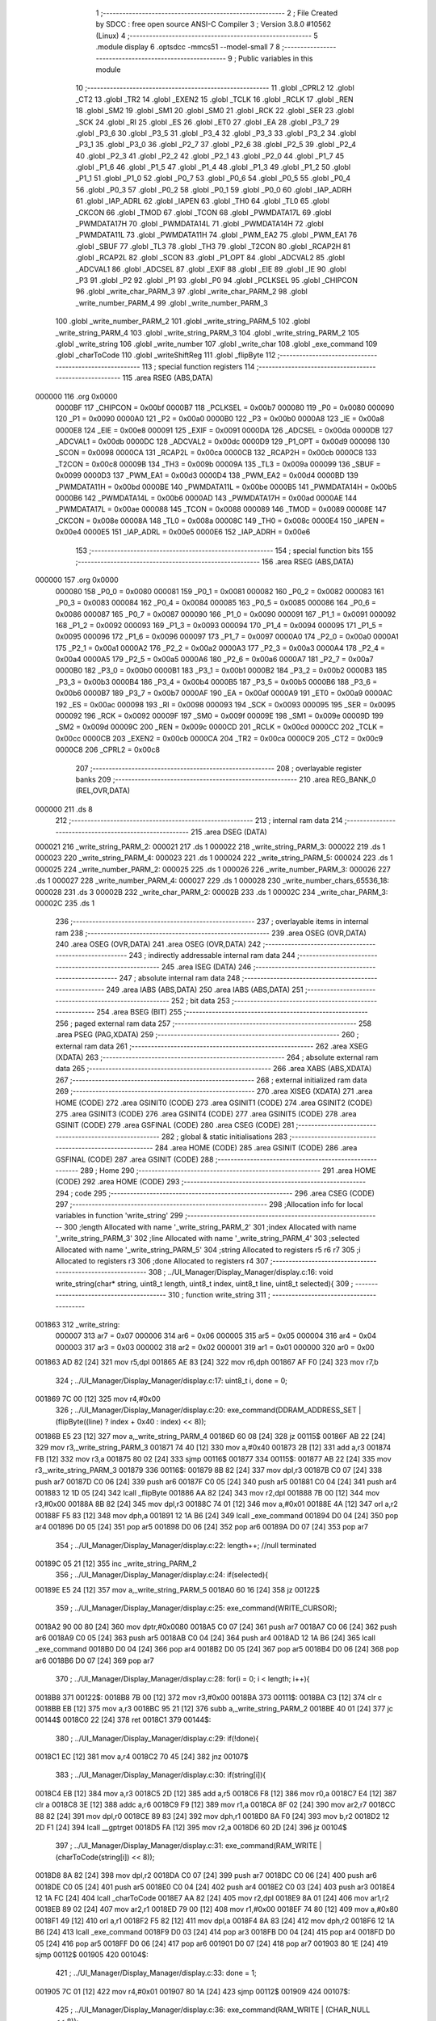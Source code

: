                                       1 ;--------------------------------------------------------
                                      2 ; File Created by SDCC : free open source ANSI-C Compiler
                                      3 ; Version 3.8.0 #10562 (Linux)
                                      4 ;--------------------------------------------------------
                                      5 	.module display
                                      6 	.optsdcc -mmcs51 --model-small
                                      7 	
                                      8 ;--------------------------------------------------------
                                      9 ; Public variables in this module
                                     10 ;--------------------------------------------------------
                                     11 	.globl _CPRL2
                                     12 	.globl _CT2
                                     13 	.globl _TR2
                                     14 	.globl _EXEN2
                                     15 	.globl _TCLK
                                     16 	.globl _RCLK
                                     17 	.globl _REN
                                     18 	.globl _SM2
                                     19 	.globl _SM1
                                     20 	.globl _SM0
                                     21 	.globl _RCK
                                     22 	.globl _SER
                                     23 	.globl _SCK
                                     24 	.globl _RI
                                     25 	.globl _ES
                                     26 	.globl _ET0
                                     27 	.globl _EA
                                     28 	.globl _P3_7
                                     29 	.globl _P3_6
                                     30 	.globl _P3_5
                                     31 	.globl _P3_4
                                     32 	.globl _P3_3
                                     33 	.globl _P3_2
                                     34 	.globl _P3_1
                                     35 	.globl _P3_0
                                     36 	.globl _P2_7
                                     37 	.globl _P2_6
                                     38 	.globl _P2_5
                                     39 	.globl _P2_4
                                     40 	.globl _P2_3
                                     41 	.globl _P2_2
                                     42 	.globl _P2_1
                                     43 	.globl _P2_0
                                     44 	.globl _P1_7
                                     45 	.globl _P1_6
                                     46 	.globl _P1_5
                                     47 	.globl _P1_4
                                     48 	.globl _P1_3
                                     49 	.globl _P1_2
                                     50 	.globl _P1_1
                                     51 	.globl _P1_0
                                     52 	.globl _P0_7
                                     53 	.globl _P0_6
                                     54 	.globl _P0_5
                                     55 	.globl _P0_4
                                     56 	.globl _P0_3
                                     57 	.globl _P0_2
                                     58 	.globl _P0_1
                                     59 	.globl _P0_0
                                     60 	.globl _IAP_ADRH
                                     61 	.globl _IAP_ADRL
                                     62 	.globl _IAPEN
                                     63 	.globl _TH0
                                     64 	.globl _TL0
                                     65 	.globl _CKCON
                                     66 	.globl _TMOD
                                     67 	.globl _TCON
                                     68 	.globl _PWMDATA17L
                                     69 	.globl _PWMDATA17H
                                     70 	.globl _PWMDATA14L
                                     71 	.globl _PWMDATA14H
                                     72 	.globl _PWMDATA11L
                                     73 	.globl _PWMDATA11H
                                     74 	.globl _PWM_EA2
                                     75 	.globl _PWM_EA1
                                     76 	.globl _SBUF
                                     77 	.globl _TL3
                                     78 	.globl _TH3
                                     79 	.globl _T2CON
                                     80 	.globl _RCAP2H
                                     81 	.globl _RCAP2L
                                     82 	.globl _SCON
                                     83 	.globl _P1_OPT
                                     84 	.globl _ADCVAL2
                                     85 	.globl _ADCVAL1
                                     86 	.globl _ADCSEL
                                     87 	.globl _EXIF
                                     88 	.globl _EIE
                                     89 	.globl _IE
                                     90 	.globl _P3
                                     91 	.globl _P2
                                     92 	.globl _P1
                                     93 	.globl _P0
                                     94 	.globl _PCLKSEL
                                     95 	.globl _CHIPCON
                                     96 	.globl _write_char_PARM_3
                                     97 	.globl _write_char_PARM_2
                                     98 	.globl _write_number_PARM_4
                                     99 	.globl _write_number_PARM_3
                                    100 	.globl _write_number_PARM_2
                                    101 	.globl _write_string_PARM_5
                                    102 	.globl _write_string_PARM_4
                                    103 	.globl _write_string_PARM_3
                                    104 	.globl _write_string_PARM_2
                                    105 	.globl _write_string
                                    106 	.globl _write_number
                                    107 	.globl _write_char
                                    108 	.globl _exe_command
                                    109 	.globl _charToCode
                                    110 	.globl _writeShiftReg
                                    111 	.globl _flipByte
                                    112 ;--------------------------------------------------------
                                    113 ; special function registers
                                    114 ;--------------------------------------------------------
                                    115 	.area RSEG    (ABS,DATA)
      000000                        116 	.org 0x0000
                           0000BF   117 _CHIPCON	=	0x00bf
                           0000B7   118 _PCLKSEL	=	0x00b7
                           000080   119 _P0	=	0x0080
                           000090   120 _P1	=	0x0090
                           0000A0   121 _P2	=	0x00a0
                           0000B0   122 _P3	=	0x00b0
                           0000A8   123 _IE	=	0x00a8
                           0000E8   124 _EIE	=	0x00e8
                           000091   125 _EXIF	=	0x0091
                           0000DA   126 _ADCSEL	=	0x00da
                           0000DB   127 _ADCVAL1	=	0x00db
                           0000DC   128 _ADCVAL2	=	0x00dc
                           0000D9   129 _P1_OPT	=	0x00d9
                           000098   130 _SCON	=	0x0098
                           0000CA   131 _RCAP2L	=	0x00ca
                           0000CB   132 _RCAP2H	=	0x00cb
                           0000C8   133 _T2CON	=	0x00c8
                           00009B   134 _TH3	=	0x009b
                           00009A   135 _TL3	=	0x009a
                           000099   136 _SBUF	=	0x0099
                           0000D3   137 _PWM_EA1	=	0x00d3
                           0000D4   138 _PWM_EA2	=	0x00d4
                           0000BD   139 _PWMDATA11H	=	0x00bd
                           0000BE   140 _PWMDATA11L	=	0x00be
                           0000B5   141 _PWMDATA14H	=	0x00b5
                           0000B6   142 _PWMDATA14L	=	0x00b6
                           0000AD   143 _PWMDATA17H	=	0x00ad
                           0000AE   144 _PWMDATA17L	=	0x00ae
                           000088   145 _TCON	=	0x0088
                           000089   146 _TMOD	=	0x0089
                           00008E   147 _CKCON	=	0x008e
                           00008A   148 _TL0	=	0x008a
                           00008C   149 _TH0	=	0x008c
                           0000E4   150 _IAPEN	=	0x00e4
                           0000E5   151 _IAP_ADRL	=	0x00e5
                           0000E6   152 _IAP_ADRH	=	0x00e6
                                    153 ;--------------------------------------------------------
                                    154 ; special function bits
                                    155 ;--------------------------------------------------------
                                    156 	.area RSEG    (ABS,DATA)
      000000                        157 	.org 0x0000
                           000080   158 _P0_0	=	0x0080
                           000081   159 _P0_1	=	0x0081
                           000082   160 _P0_2	=	0x0082
                           000083   161 _P0_3	=	0x0083
                           000084   162 _P0_4	=	0x0084
                           000085   163 _P0_5	=	0x0085
                           000086   164 _P0_6	=	0x0086
                           000087   165 _P0_7	=	0x0087
                           000090   166 _P1_0	=	0x0090
                           000091   167 _P1_1	=	0x0091
                           000092   168 _P1_2	=	0x0092
                           000093   169 _P1_3	=	0x0093
                           000094   170 _P1_4	=	0x0094
                           000095   171 _P1_5	=	0x0095
                           000096   172 _P1_6	=	0x0096
                           000097   173 _P1_7	=	0x0097
                           0000A0   174 _P2_0	=	0x00a0
                           0000A1   175 _P2_1	=	0x00a1
                           0000A2   176 _P2_2	=	0x00a2
                           0000A3   177 _P2_3	=	0x00a3
                           0000A4   178 _P2_4	=	0x00a4
                           0000A5   179 _P2_5	=	0x00a5
                           0000A6   180 _P2_6	=	0x00a6
                           0000A7   181 _P2_7	=	0x00a7
                           0000B0   182 _P3_0	=	0x00b0
                           0000B1   183 _P3_1	=	0x00b1
                           0000B2   184 _P3_2	=	0x00b2
                           0000B3   185 _P3_3	=	0x00b3
                           0000B4   186 _P3_4	=	0x00b4
                           0000B5   187 _P3_5	=	0x00b5
                           0000B6   188 _P3_6	=	0x00b6
                           0000B7   189 _P3_7	=	0x00b7
                           0000AF   190 _EA	=	0x00af
                           0000A9   191 _ET0	=	0x00a9
                           0000AC   192 _ES	=	0x00ac
                           000098   193 _RI	=	0x0098
                           000093   194 _SCK	=	0x0093
                           000095   195 _SER	=	0x0095
                           000092   196 _RCK	=	0x0092
                           00009F   197 _SM0	=	0x009f
                           00009E   198 _SM1	=	0x009e
                           00009D   199 _SM2	=	0x009d
                           00009C   200 _REN	=	0x009c
                           0000CD   201 _RCLK	=	0x00cd
                           0000CC   202 _TCLK	=	0x00cc
                           0000CB   203 _EXEN2	=	0x00cb
                           0000CA   204 _TR2	=	0x00ca
                           0000C9   205 _CT2	=	0x00c9
                           0000C8   206 _CPRL2	=	0x00c8
                                    207 ;--------------------------------------------------------
                                    208 ; overlayable register banks
                                    209 ;--------------------------------------------------------
                                    210 	.area REG_BANK_0	(REL,OVR,DATA)
      000000                        211 	.ds 8
                                    212 ;--------------------------------------------------------
                                    213 ; internal ram data
                                    214 ;--------------------------------------------------------
                                    215 	.area DSEG    (DATA)
      000021                        216 _write_string_PARM_2:
      000021                        217 	.ds 1
      000022                        218 _write_string_PARM_3:
      000022                        219 	.ds 1
      000023                        220 _write_string_PARM_4:
      000023                        221 	.ds 1
      000024                        222 _write_string_PARM_5:
      000024                        223 	.ds 1
      000025                        224 _write_number_PARM_2:
      000025                        225 	.ds 1
      000026                        226 _write_number_PARM_3:
      000026                        227 	.ds 1
      000027                        228 _write_number_PARM_4:
      000027                        229 	.ds 1
      000028                        230 _write_number_chars_65536_18:
      000028                        231 	.ds 3
      00002B                        232 _write_char_PARM_2:
      00002B                        233 	.ds 1
      00002C                        234 _write_char_PARM_3:
      00002C                        235 	.ds 1
                                    236 ;--------------------------------------------------------
                                    237 ; overlayable items in internal ram 
                                    238 ;--------------------------------------------------------
                                    239 	.area	OSEG    (OVR,DATA)
                                    240 	.area	OSEG    (OVR,DATA)
                                    241 	.area	OSEG    (OVR,DATA)
                                    242 ;--------------------------------------------------------
                                    243 ; indirectly addressable internal ram data
                                    244 ;--------------------------------------------------------
                                    245 	.area ISEG    (DATA)
                                    246 ;--------------------------------------------------------
                                    247 ; absolute internal ram data
                                    248 ;--------------------------------------------------------
                                    249 	.area IABS    (ABS,DATA)
                                    250 	.area IABS    (ABS,DATA)
                                    251 ;--------------------------------------------------------
                                    252 ; bit data
                                    253 ;--------------------------------------------------------
                                    254 	.area BSEG    (BIT)
                                    255 ;--------------------------------------------------------
                                    256 ; paged external ram data
                                    257 ;--------------------------------------------------------
                                    258 	.area PSEG    (PAG,XDATA)
                                    259 ;--------------------------------------------------------
                                    260 ; external ram data
                                    261 ;--------------------------------------------------------
                                    262 	.area XSEG    (XDATA)
                                    263 ;--------------------------------------------------------
                                    264 ; absolute external ram data
                                    265 ;--------------------------------------------------------
                                    266 	.area XABS    (ABS,XDATA)
                                    267 ;--------------------------------------------------------
                                    268 ; external initialized ram data
                                    269 ;--------------------------------------------------------
                                    270 	.area XISEG   (XDATA)
                                    271 	.area HOME    (CODE)
                                    272 	.area GSINIT0 (CODE)
                                    273 	.area GSINIT1 (CODE)
                                    274 	.area GSINIT2 (CODE)
                                    275 	.area GSINIT3 (CODE)
                                    276 	.area GSINIT4 (CODE)
                                    277 	.area GSINIT5 (CODE)
                                    278 	.area GSINIT  (CODE)
                                    279 	.area GSFINAL (CODE)
                                    280 	.area CSEG    (CODE)
                                    281 ;--------------------------------------------------------
                                    282 ; global & static initialisations
                                    283 ;--------------------------------------------------------
                                    284 	.area HOME    (CODE)
                                    285 	.area GSINIT  (CODE)
                                    286 	.area GSFINAL (CODE)
                                    287 	.area GSINIT  (CODE)
                                    288 ;--------------------------------------------------------
                                    289 ; Home
                                    290 ;--------------------------------------------------------
                                    291 	.area HOME    (CODE)
                                    292 	.area HOME    (CODE)
                                    293 ;--------------------------------------------------------
                                    294 ; code
                                    295 ;--------------------------------------------------------
                                    296 	.area CSEG    (CODE)
                                    297 ;------------------------------------------------------------
                                    298 ;Allocation info for local variables in function 'write_string'
                                    299 ;------------------------------------------------------------
                                    300 ;length                    Allocated with name '_write_string_PARM_2'
                                    301 ;index                     Allocated with name '_write_string_PARM_3'
                                    302 ;line                      Allocated with name '_write_string_PARM_4'
                                    303 ;selected                  Allocated with name '_write_string_PARM_5'
                                    304 ;string                    Allocated to registers r5 r6 r7 
                                    305 ;i                         Allocated to registers r3 
                                    306 ;done                      Allocated to registers r4 
                                    307 ;------------------------------------------------------------
                                    308 ;	../UI_Manager/Display_Manager/display.c:16: void write_string(char* string, uint8_t length, uint8_t index, uint8_t line, uint8_t selected){
                                    309 ;	-----------------------------------------
                                    310 ;	 function write_string
                                    311 ;	-----------------------------------------
      001863                        312 _write_string:
                           000007   313 	ar7 = 0x07
                           000006   314 	ar6 = 0x06
                           000005   315 	ar5 = 0x05
                           000004   316 	ar4 = 0x04
                           000003   317 	ar3 = 0x03
                           000002   318 	ar2 = 0x02
                           000001   319 	ar1 = 0x01
                           000000   320 	ar0 = 0x00
      001863 AD 82            [24]  321 	mov	r5,dpl
      001865 AE 83            [24]  322 	mov	r6,dph
      001867 AF F0            [24]  323 	mov	r7,b
                                    324 ;	../UI_Manager/Display_Manager/display.c:17: uint8_t i, done = 0;
      001869 7C 00            [12]  325 	mov	r4,#0x00
                                    326 ;	../UI_Manager/Display_Manager/display.c:20: exe_command(DDRAM_ADDRESS_SET | (flipByte((line) ? index + 0x40 : index) << 8));
      00186B E5 23            [12]  327 	mov	a,_write_string_PARM_4
      00186D 60 08            [24]  328 	jz	00115$
      00186F AB 22            [24]  329 	mov	r3,_write_string_PARM_3
      001871 74 40            [12]  330 	mov	a,#0x40
      001873 2B               [12]  331 	add	a,r3
      001874 FB               [12]  332 	mov	r3,a
      001875 80 02            [24]  333 	sjmp	00116$
      001877                        334 00115$:
      001877 AB 22            [24]  335 	mov	r3,_write_string_PARM_3
      001879                        336 00116$:
      001879 8B 82            [24]  337 	mov	dpl,r3
      00187B C0 07            [24]  338 	push	ar7
      00187D C0 06            [24]  339 	push	ar6
      00187F C0 05            [24]  340 	push	ar5
      001881 C0 04            [24]  341 	push	ar4
      001883 12 1D 05         [24]  342 	lcall	_flipByte
      001886 AA 82            [24]  343 	mov	r2,dpl
      001888 7B 00            [12]  344 	mov	r3,#0x00
      00188A 8B 82            [24]  345 	mov	dpl,r3
      00188C 74 01            [12]  346 	mov	a,#0x01
      00188E 4A               [12]  347 	orl	a,r2
      00188F F5 83            [12]  348 	mov	dph,a
      001891 12 1A B6         [24]  349 	lcall	_exe_command
      001894 D0 04            [24]  350 	pop	ar4
      001896 D0 05            [24]  351 	pop	ar5
      001898 D0 06            [24]  352 	pop	ar6
      00189A D0 07            [24]  353 	pop	ar7
                                    354 ;	../UI_Manager/Display_Manager/display.c:22: length++; //null terminated
      00189C 05 21            [12]  355 	inc	_write_string_PARM_2
                                    356 ;	../UI_Manager/Display_Manager/display.c:24: if(selected){
      00189E E5 24            [12]  357 	mov	a,_write_string_PARM_5
      0018A0 60 16            [24]  358 	jz	00122$
                                    359 ;	../UI_Manager/Display_Manager/display.c:25: exe_command(WRITE_CURSOR);
      0018A2 90 00 80         [24]  360 	mov	dptr,#0x0080
      0018A5 C0 07            [24]  361 	push	ar7
      0018A7 C0 06            [24]  362 	push	ar6
      0018A9 C0 05            [24]  363 	push	ar5
      0018AB C0 04            [24]  364 	push	ar4
      0018AD 12 1A B6         [24]  365 	lcall	_exe_command
      0018B0 D0 04            [24]  366 	pop	ar4
      0018B2 D0 05            [24]  367 	pop	ar5
      0018B4 D0 06            [24]  368 	pop	ar6
      0018B6 D0 07            [24]  369 	pop	ar7
                                    370 ;	../UI_Manager/Display_Manager/display.c:28: for(i = 0; i < length; i++){
      0018B8                        371 00122$:
      0018B8 7B 00            [12]  372 	mov	r3,#0x00
      0018BA                        373 00111$:
      0018BA C3               [12]  374 	clr	c
      0018BB EB               [12]  375 	mov	a,r3
      0018BC 95 21            [12]  376 	subb	a,_write_string_PARM_2
      0018BE 40 01            [24]  377 	jc	00144$
      0018C0 22               [24]  378 	ret
      0018C1                        379 00144$:
                                    380 ;	../UI_Manager/Display_Manager/display.c:29: if(!done){
      0018C1 EC               [12]  381 	mov	a,r4
      0018C2 70 45            [24]  382 	jnz	00107$
                                    383 ;	../UI_Manager/Display_Manager/display.c:30: if(string[i]){
      0018C4 EB               [12]  384 	mov	a,r3
      0018C5 2D               [12]  385 	add	a,r5
      0018C6 F8               [12]  386 	mov	r0,a
      0018C7 E4               [12]  387 	clr	a
      0018C8 3E               [12]  388 	addc	a,r6
      0018C9 F9               [12]  389 	mov	r1,a
      0018CA 8F 02            [24]  390 	mov	ar2,r7
      0018CC 88 82            [24]  391 	mov	dpl,r0
      0018CE 89 83            [24]  392 	mov	dph,r1
      0018D0 8A F0            [24]  393 	mov	b,r2
      0018D2 12 2D F1         [24]  394 	lcall	__gptrget
      0018D5 FA               [12]  395 	mov	r2,a
      0018D6 60 2D            [24]  396 	jz	00104$
                                    397 ;	../UI_Manager/Display_Manager/display.c:31: exe_command(RAM_WRITE | (charToCode(string[i]) << 8));
      0018D8 8A 82            [24]  398 	mov	dpl,r2
      0018DA C0 07            [24]  399 	push	ar7
      0018DC C0 06            [24]  400 	push	ar6
      0018DE C0 05            [24]  401 	push	ar5
      0018E0 C0 04            [24]  402 	push	ar4
      0018E2 C0 03            [24]  403 	push	ar3
      0018E4 12 1A FC         [24]  404 	lcall	_charToCode
      0018E7 AA 82            [24]  405 	mov	r2,dpl
      0018E9 8A 01            [24]  406 	mov	ar1,r2
      0018EB 89 02            [24]  407 	mov	ar2,r1
      0018ED 79 00            [12]  408 	mov	r1,#0x00
      0018EF 74 80            [12]  409 	mov	a,#0x80
      0018F1 49               [12]  410 	orl	a,r1
      0018F2 F5 82            [12]  411 	mov	dpl,a
      0018F4 8A 83            [24]  412 	mov	dph,r2
      0018F6 12 1A B6         [24]  413 	lcall	_exe_command
      0018F9 D0 03            [24]  414 	pop	ar3
      0018FB D0 04            [24]  415 	pop	ar4
      0018FD D0 05            [24]  416 	pop	ar5
      0018FF D0 06            [24]  417 	pop	ar6
      001901 D0 07            [24]  418 	pop	ar7
      001903 80 1E            [24]  419 	sjmp	00112$
      001905                        420 00104$:
                                    421 ;	../UI_Manager/Display_Manager/display.c:33: done = 1;
      001905 7C 01            [12]  422 	mov	r4,#0x01
      001907 80 1A            [24]  423 	sjmp	00112$
      001909                        424 00107$:
                                    425 ;	../UI_Manager/Display_Manager/display.c:36: exe_command(RAM_WRITE | (CHAR_NULL << 8));
      001909 90 04 80         [24]  426 	mov	dptr,#0x0480
      00190C C0 07            [24]  427 	push	ar7
      00190E C0 06            [24]  428 	push	ar6
      001910 C0 05            [24]  429 	push	ar5
      001912 C0 04            [24]  430 	push	ar4
      001914 C0 03            [24]  431 	push	ar3
      001916 12 1A B6         [24]  432 	lcall	_exe_command
      001919 D0 03            [24]  433 	pop	ar3
      00191B D0 04            [24]  434 	pop	ar4
      00191D D0 05            [24]  435 	pop	ar5
      00191F D0 06            [24]  436 	pop	ar6
      001921 D0 07            [24]  437 	pop	ar7
      001923                        438 00112$:
                                    439 ;	../UI_Manager/Display_Manager/display.c:28: for(i = 0; i < length; i++){
      001923 0B               [12]  440 	inc	r3
                                    441 ;	../UI_Manager/Display_Manager/display.c:39: }
      001924 02 18 BA         [24]  442 	ljmp	00111$
                                    443 ;------------------------------------------------------------
                                    444 ;Allocation info for local variables in function 'write_number'
                                    445 ;------------------------------------------------------------
                                    446 ;index                     Allocated with name '_write_number_PARM_2'
                                    447 ;line                      Allocated with name '_write_number_PARM_3'
                                    448 ;selected                  Allocated with name '_write_number_PARM_4'
                                    449 ;number                    Allocated to registers r6 r7 
                                    450 ;higherNumberPresent       Allocated to registers r5 
                                    451 ;value                     Allocated to registers r3 r4 
                                    452 ;chars                     Allocated with name '_write_number_chars_65536_18'
                                    453 ;------------------------------------------------------------
                                    454 ;	../UI_Manager/Display_Manager/display.c:41: void write_number(uint16_t number, uint8_t index, uint8_t line, uint8_t selected){
                                    455 ;	-----------------------------------------
                                    456 ;	 function write_number
                                    457 ;	-----------------------------------------
      001927                        458 _write_number:
      001927 AE 82            [24]  459 	mov	r6,dpl
      001929 AF 83            [24]  460 	mov	r7,dph
                                    461 ;	../UI_Manager/Display_Manager/display.c:42: uint8_t higherNumberPresent = 0;
      00192B 7D 00            [12]  462 	mov	r5,#0x00
                                    463 ;	../UI_Manager/Display_Manager/display.c:44: uint8_t chars[3] = {CHAR_NULL, CHAR_NULL, CHAR_0};
      00192D 75 28 04         [24]  464 	mov	_write_number_chars_65536_18,#0x04
      001930 75 29 04         [24]  465 	mov	(_write_number_chars_65536_18 + 0x0001),#0x04
      001933 75 2A 0C         [24]  466 	mov	(_write_number_chars_65536_18 + 0x0002),#0x0c
                                    467 ;	../UI_Manager/Display_Manager/display.c:46: if(number >= 1000) {number = 999;}
      001936 C3               [12]  468 	clr	c
      001937 EE               [12]  469 	mov	a,r6
      001938 94 E8            [12]  470 	subb	a,#0xe8
      00193A EF               [12]  471 	mov	a,r7
      00193B 94 03            [12]  472 	subb	a,#0x03
      00193D 40 04            [24]  473 	jc	00102$
      00193F 7E E7            [12]  474 	mov	r6,#0xe7
      001941 7F 03            [12]  475 	mov	r7,#0x03
      001943                        476 00102$:
                                    477 ;	../UI_Manager/Display_Manager/display.c:48: exe_command(DDRAM_ADDRESS_SET | (flipByte((line) ? index + 0x40 : index) << 8));
      001943 E5 26            [12]  478 	mov	a,_write_number_PARM_3
      001945 60 08            [24]  479 	jz	00113$
      001947 AC 25            [24]  480 	mov	r4,_write_number_PARM_2
      001949 74 40            [12]  481 	mov	a,#0x40
      00194B 2C               [12]  482 	add	a,r4
      00194C FC               [12]  483 	mov	r4,a
      00194D 80 02            [24]  484 	sjmp	00114$
      00194F                        485 00113$:
      00194F AC 25            [24]  486 	mov	r4,_write_number_PARM_2
      001951                        487 00114$:
      001951 8C 82            [24]  488 	mov	dpl,r4
      001953 C0 07            [24]  489 	push	ar7
      001955 C0 06            [24]  490 	push	ar6
      001957 C0 05            [24]  491 	push	ar5
      001959 12 1D 05         [24]  492 	lcall	_flipByte
      00195C AB 82            [24]  493 	mov	r3,dpl
      00195E 7C 00            [12]  494 	mov	r4,#0x00
      001960 8C 82            [24]  495 	mov	dpl,r4
      001962 74 01            [12]  496 	mov	a,#0x01
      001964 4B               [12]  497 	orl	a,r3
      001965 F5 83            [12]  498 	mov	dph,a
      001967 12 1A B6         [24]  499 	lcall	_exe_command
      00196A D0 05            [24]  500 	pop	ar5
      00196C D0 06            [24]  501 	pop	ar6
      00196E D0 07            [24]  502 	pop	ar7
                                    503 ;	../UI_Manager/Display_Manager/display.c:51: if(selected){
      001970 E5 27            [12]  504 	mov	a,_write_number_PARM_4
      001972 60 14            [24]  505 	jz	00104$
                                    506 ;	../UI_Manager/Display_Manager/display.c:52: exe_command(WRITE_CURSOR);
      001974 90 00 80         [24]  507 	mov	dptr,#0x0080
      001977 C0 07            [24]  508 	push	ar7
      001979 C0 06            [24]  509 	push	ar6
      00197B C0 05            [24]  510 	push	ar5
      00197D 12 1A B6         [24]  511 	lcall	_exe_command
      001980 D0 05            [24]  512 	pop	ar5
      001982 D0 06            [24]  513 	pop	ar6
      001984 D0 07            [24]  514 	pop	ar7
      001986 80 12            [24]  515 	sjmp	00105$
      001988                        516 00104$:
                                    517 ;	../UI_Manager/Display_Manager/display.c:54: exe_command(RAM_WRITE | (CHAR_NULL << 8));
      001988 90 04 80         [24]  518 	mov	dptr,#0x0480
      00198B C0 07            [24]  519 	push	ar7
      00198D C0 06            [24]  520 	push	ar6
      00198F C0 05            [24]  521 	push	ar5
      001991 12 1A B6         [24]  522 	lcall	_exe_command
      001994 D0 05            [24]  523 	pop	ar5
      001996 D0 06            [24]  524 	pop	ar6
      001998 D0 07            [24]  525 	pop	ar7
      00199A                        526 00105$:
                                    527 ;	../UI_Manager/Display_Manager/display.c:58: value = number/100;
      00199A 75 72 64         [24]  528 	mov	__divuint_PARM_2,#0x64
      00199D 75 73 00         [24]  529 	mov	(__divuint_PARM_2 + 1),#0x00
      0019A0 8E 82            [24]  530 	mov	dpl,r6
      0019A2 8F 83            [24]  531 	mov	dph,r7
      0019A4 C0 07            [24]  532 	push	ar7
      0019A6 C0 06            [24]  533 	push	ar6
      0019A8 C0 05            [24]  534 	push	ar5
      0019AA 12 2C DB         [24]  535 	lcall	__divuint
      0019AD AB 82            [24]  536 	mov	r3,dpl
      0019AF AC 83            [24]  537 	mov	r4,dph
      0019B1 D0 05            [24]  538 	pop	ar5
      0019B3 D0 06            [24]  539 	pop	ar6
      0019B5 D0 07            [24]  540 	pop	ar7
                                    541 ;	../UI_Manager/Display_Manager/display.c:59: if(value){
      0019B7 EB               [12]  542 	mov	a,r3
      0019B8 4C               [12]  543 	orl	a,r4
      0019B9 60 39            [24]  544 	jz	00107$
                                    545 ;	../UI_Manager/Display_Manager/display.c:60: chars[0] = charToCode(value + 0x30);
      0019BB 8B 02            [24]  546 	mov	ar2,r3
      0019BD 74 30            [12]  547 	mov	a,#0x30
      0019BF 2A               [12]  548 	add	a,r2
      0019C0 F5 82            [12]  549 	mov	dpl,a
      0019C2 C0 07            [24]  550 	push	ar7
      0019C4 C0 06            [24]  551 	push	ar6
      0019C6 C0 04            [24]  552 	push	ar4
      0019C8 C0 03            [24]  553 	push	ar3
      0019CA 12 1A FC         [24]  554 	lcall	_charToCode
      0019CD E5 82            [12]  555 	mov	a,dpl
      0019CF D0 03            [24]  556 	pop	ar3
      0019D1 D0 04            [24]  557 	pop	ar4
      0019D3 F5 28            [12]  558 	mov	_write_number_chars_65536_18,a
                                    559 ;	../UI_Manager/Display_Manager/display.c:61: higherNumberPresent = 1;
      0019D5 7D 01            [12]  560 	mov	r5,#0x01
                                    561 ;	../UI_Manager/Display_Manager/display.c:62: number -= value*100;
      0019D7 8B 72            [24]  562 	mov	__mulint_PARM_2,r3
      0019D9 8C 73            [24]  563 	mov	(__mulint_PARM_2 + 1),r4
      0019DB 90 00 64         [24]  564 	mov	dptr,#0x0064
      0019DE C0 05            [24]  565 	push	ar5
      0019E0 12 2D 87         [24]  566 	lcall	__mulint
      0019E3 AB 82            [24]  567 	mov	r3,dpl
      0019E5 AC 83            [24]  568 	mov	r4,dph
      0019E7 D0 05            [24]  569 	pop	ar5
      0019E9 D0 06            [24]  570 	pop	ar6
      0019EB D0 07            [24]  571 	pop	ar7
      0019ED EE               [12]  572 	mov	a,r6
      0019EE C3               [12]  573 	clr	c
      0019EF 9B               [12]  574 	subb	a,r3
      0019F0 FE               [12]  575 	mov	r6,a
      0019F1 EF               [12]  576 	mov	a,r7
      0019F2 9C               [12]  577 	subb	a,r4
      0019F3 FF               [12]  578 	mov	r7,a
      0019F4                        579 00107$:
                                    580 ;	../UI_Manager/Display_Manager/display.c:65: value = number/10;
      0019F4 75 72 0A         [24]  581 	mov	__divuint_PARM_2,#0x0a
      0019F7 75 73 00         [24]  582 	mov	(__divuint_PARM_2 + 1),#0x00
      0019FA 8E 82            [24]  583 	mov	dpl,r6
      0019FC 8F 83            [24]  584 	mov	dph,r7
      0019FE C0 07            [24]  585 	push	ar7
      001A00 C0 06            [24]  586 	push	ar6
      001A02 C0 05            [24]  587 	push	ar5
      001A04 12 2C DB         [24]  588 	lcall	__divuint
      001A07 AB 82            [24]  589 	mov	r3,dpl
      001A09 AC 83            [24]  590 	mov	r4,dph
      001A0B D0 05            [24]  591 	pop	ar5
      001A0D D0 06            [24]  592 	pop	ar6
      001A0F D0 07            [24]  593 	pop	ar7
                                    594 ;	../UI_Manager/Display_Manager/display.c:66: if(higherNumberPresent || value){
      001A11 ED               [12]  595 	mov	a,r5
      001A12 70 04            [24]  596 	jnz	00108$
      001A14 EB               [12]  597 	mov	a,r3
      001A15 4C               [12]  598 	orl	a,r4
      001A16 60 33            [24]  599 	jz	00109$
      001A18                        600 00108$:
                                    601 ;	../UI_Manager/Display_Manager/display.c:67: chars[1] = charToCode(value + 0x30);
      001A18 8B 05            [24]  602 	mov	ar5,r3
      001A1A 74 30            [12]  603 	mov	a,#0x30
      001A1C 2D               [12]  604 	add	a,r5
      001A1D F5 82            [12]  605 	mov	dpl,a
      001A1F C0 07            [24]  606 	push	ar7
      001A21 C0 06            [24]  607 	push	ar6
      001A23 C0 04            [24]  608 	push	ar4
      001A25 C0 03            [24]  609 	push	ar3
      001A27 12 1A FC         [24]  610 	lcall	_charToCode
      001A2A E5 82            [12]  611 	mov	a,dpl
      001A2C D0 03            [24]  612 	pop	ar3
      001A2E D0 04            [24]  613 	pop	ar4
      001A30 F5 29            [12]  614 	mov	(_write_number_chars_65536_18 + 0x0001),a
                                    615 ;	../UI_Manager/Display_Manager/display.c:68: number -= value*10;
      001A32 8B 72            [24]  616 	mov	__mulint_PARM_2,r3
      001A34 8C 73            [24]  617 	mov	(__mulint_PARM_2 + 1),r4
      001A36 90 00 0A         [24]  618 	mov	dptr,#0x000a
      001A39 12 2D 87         [24]  619 	lcall	__mulint
      001A3C AC 82            [24]  620 	mov	r4,dpl
      001A3E AD 83            [24]  621 	mov	r5,dph
      001A40 D0 06            [24]  622 	pop	ar6
      001A42 D0 07            [24]  623 	pop	ar7
      001A44 EE               [12]  624 	mov	a,r6
      001A45 C3               [12]  625 	clr	c
      001A46 9C               [12]  626 	subb	a,r4
      001A47 FE               [12]  627 	mov	r6,a
      001A48 EF               [12]  628 	mov	a,r7
      001A49 9D               [12]  629 	subb	a,r5
      001A4A FF               [12]  630 	mov	r7,a
      001A4B                        631 00109$:
                                    632 ;	../UI_Manager/Display_Manager/display.c:71: chars[2] = charToCode(number + 0x30);
      001A4B 74 30            [12]  633 	mov	a,#0x30
      001A4D 2E               [12]  634 	add	a,r6
      001A4E F5 82            [12]  635 	mov	dpl,a
      001A50 12 1A FC         [24]  636 	lcall	_charToCode
      001A53 E5 82            [12]  637 	mov	a,dpl
      001A55 F5 2A            [12]  638 	mov	(_write_number_chars_65536_18 + 0x0002),a
                                    639 ;	../UI_Manager/Display_Manager/display.c:73: exe_command(RAM_WRITE | (chars[0] << 8));
      001A57 AF 28            [24]  640 	mov	r7,_write_number_chars_65536_18
      001A59 7E 00            [12]  641 	mov	r6,#0x00
      001A5B 74 80            [12]  642 	mov	a,#0x80
      001A5D 4E               [12]  643 	orl	a,r6
      001A5E F5 82            [12]  644 	mov	dpl,a
      001A60 8F 83            [24]  645 	mov	dph,r7
      001A62 12 1A B6         [24]  646 	lcall	_exe_command
                                    647 ;	../UI_Manager/Display_Manager/display.c:74: exe_command(RAM_WRITE | (chars[1] << 8));
      001A65 AF 29            [24]  648 	mov	r7,(_write_number_chars_65536_18 + 0x0001)
      001A67 7E 00            [12]  649 	mov	r6,#0x00
      001A69 74 80            [12]  650 	mov	a,#0x80
      001A6B 4E               [12]  651 	orl	a,r6
      001A6C F5 82            [12]  652 	mov	dpl,a
      001A6E 8F 83            [24]  653 	mov	dph,r7
      001A70 12 1A B6         [24]  654 	lcall	_exe_command
                                    655 ;	../UI_Manager/Display_Manager/display.c:75: exe_command(RAM_WRITE | (chars[2] << 8));
      001A73 AF 2A            [24]  656 	mov	r7,(_write_number_chars_65536_18 + 0x0002)
      001A75 7E 00            [12]  657 	mov	r6,#0x00
      001A77 74 80            [12]  658 	mov	a,#0x80
      001A79 4E               [12]  659 	orl	a,r6
      001A7A F5 82            [12]  660 	mov	dpl,a
      001A7C 8F 83            [24]  661 	mov	dph,r7
                                    662 ;	../UI_Manager/Display_Manager/display.c:77: }
      001A7E 02 1A B6         [24]  663 	ljmp	_exe_command
                                    664 ;------------------------------------------------------------
                                    665 ;Allocation info for local variables in function 'write_char'
                                    666 ;------------------------------------------------------------
                                    667 ;index                     Allocated with name '_write_char_PARM_2'
                                    668 ;line                      Allocated with name '_write_char_PARM_3'
                                    669 ;command                   Allocated to registers r7 
                                    670 ;------------------------------------------------------------
                                    671 ;	../UI_Manager/Display_Manager/display.c:79: void write_char(uint8_t command, uint8_t index, uint8_t line){
                                    672 ;	-----------------------------------------
                                    673 ;	 function write_char
                                    674 ;	-----------------------------------------
      001A81                        675 _write_char:
      001A81 AF 82            [24]  676 	mov	r7,dpl
                                    677 ;	../UI_Manager/Display_Manager/display.c:80: exe_command(DDRAM_ADDRESS_SET | (flipByte((line) ? index + 0x40 : index) << 8));
      001A83 E5 2C            [12]  678 	mov	a,_write_char_PARM_3
      001A85 60 08            [24]  679 	jz	00103$
      001A87 AE 2B            [24]  680 	mov	r6,_write_char_PARM_2
      001A89 74 40            [12]  681 	mov	a,#0x40
      001A8B 2E               [12]  682 	add	a,r6
      001A8C FE               [12]  683 	mov	r6,a
      001A8D 80 02            [24]  684 	sjmp	00104$
      001A8F                        685 00103$:
      001A8F AE 2B            [24]  686 	mov	r6,_write_char_PARM_2
      001A91                        687 00104$:
      001A91 8E 82            [24]  688 	mov	dpl,r6
      001A93 C0 07            [24]  689 	push	ar7
      001A95 12 1D 05         [24]  690 	lcall	_flipByte
      001A98 AD 82            [24]  691 	mov	r5,dpl
      001A9A 7E 00            [12]  692 	mov	r6,#0x00
      001A9C 8E 82            [24]  693 	mov	dpl,r6
      001A9E 74 01            [12]  694 	mov	a,#0x01
      001AA0 4D               [12]  695 	orl	a,r5
      001AA1 F5 83            [12]  696 	mov	dph,a
      001AA3 12 1A B6         [24]  697 	lcall	_exe_command
      001AA6 D0 07            [24]  698 	pop	ar7
                                    699 ;	../UI_Manager/Display_Manager/display.c:81: exe_command(RAM_WRITE | (command << 8));
      001AA8 8F 06            [24]  700 	mov	ar6,r7
      001AAA 7F 00            [12]  701 	mov	r7,#0x00
      001AAC 74 80            [12]  702 	mov	a,#0x80
      001AAE 4F               [12]  703 	orl	a,r7
      001AAF F5 82            [12]  704 	mov	dpl,a
      001AB1 8E 83            [24]  705 	mov	dph,r6
                                    706 ;	../UI_Manager/Display_Manager/display.c:82: }
      001AB3 02 1A B6         [24]  707 	ljmp	_exe_command
                                    708 ;------------------------------------------------------------
                                    709 ;Allocation info for local variables in function 'exe_command'
                                    710 ;------------------------------------------------------------
                                    711 ;command                   Allocated to registers r6 r7 
                                    712 ;delay                     Allocated to registers r5 r6 
                                    713 ;------------------------------------------------------------
                                    714 ;	../UI_Manager/Display_Manager/display.c:86: void exe_command(uint16_t command){
                                    715 ;	-----------------------------------------
                                    716 ;	 function exe_command
                                    717 ;	-----------------------------------------
      001AB6                        718 _exe_command:
      001AB6 AE 82            [24]  719 	mov	r6,dpl
      001AB8 AF 83            [24]  720 	mov	r7,dph
                                    721 ;	../UI_Manager/Display_Manager/display.c:89: command |= (1 << EXE_BIT);
      001ABA 43 06 20         [24]  722 	orl	ar6,#0x20
                                    723 ;	../UI_Manager/Display_Manager/display.c:90: writeShiftReg(command); //execute
      001ABD 8E 82            [24]  724 	mov	dpl,r6
      001ABF 8F 83            [24]  725 	mov	dph,r7
      001AC1 C0 07            [24]  726 	push	ar7
      001AC3 C0 06            [24]  727 	push	ar6
      001AC5 12 1C D1         [24]  728 	lcall	_writeShiftReg
      001AC8 D0 06            [24]  729 	pop	ar6
      001ACA D0 07            [24]  730 	pop	ar7
                                    731 ;	../UI_Manager/Display_Manager/display.c:91: command &= ~(1 << EXE_BIT);
      001ACC 53 06 DF         [24]  732 	anl	ar6,#0xdf
                                    733 ;	../UI_Manager/Display_Manager/display.c:92: writeShiftReg(command); //end execution
      001ACF 8E 82            [24]  734 	mov	dpl,r6
      001AD1 8F 83            [24]  735 	mov	dph,r7
      001AD3 C0 07            [24]  736 	push	ar7
      001AD5 C0 06            [24]  737 	push	ar6
      001AD7 12 1C D1         [24]  738 	lcall	_writeShiftReg
      001ADA D0 06            [24]  739 	pop	ar6
      001ADC D0 07            [24]  740 	pop	ar7
                                    741 ;	../UI_Manager/Display_Manager/display.c:95: while(delay-- && command == CLEAR_DISPLAY){;;}
      001ADE E4               [12]  742 	clr	a
      001ADF BE 00 04         [24]  743 	cjne	r6,#0x00,00118$
      001AE2 BF 80 01         [24]  744 	cjne	r7,#0x80,00118$
      001AE5 04               [12]  745 	inc	a
      001AE6                        746 00118$:
      001AE6 FF               [12]  747 	mov	r7,a
      001AE7 7D 00            [12]  748 	mov	r5,#0x00
      001AE9 7E 03            [12]  749 	mov	r6,#0x03
      001AEB                        750 00102$:
      001AEB 8D 03            [24]  751 	mov	ar3,r5
      001AED 8E 04            [24]  752 	mov	ar4,r6
      001AEF 1D               [12]  753 	dec	r5
      001AF0 BD FF 01         [24]  754 	cjne	r5,#0xff,00120$
      001AF3 1E               [12]  755 	dec	r6
      001AF4                        756 00120$:
      001AF4 EB               [12]  757 	mov	a,r3
      001AF5 4C               [12]  758 	orl	a,r4
      001AF6 60 03            [24]  759 	jz	00105$
      001AF8 EF               [12]  760 	mov	a,r7
      001AF9 70 F0            [24]  761 	jnz	00102$
      001AFB                        762 00105$:
                                    763 ;	../UI_Manager/Display_Manager/display.c:96: }
      001AFB 22               [24]  764 	ret
                                    765 ;------------------------------------------------------------
                                    766 ;Allocation info for local variables in function 'charToCode'
                                    767 ;------------------------------------------------------------
                                    768 ;c                         Allocated to registers r7 
                                    769 ;------------------------------------------------------------
                                    770 ;	../UI_Manager/Display_Manager/display.c:100: uint8_t charToCode(char c){
                                    771 ;	-----------------------------------------
                                    772 ;	 function charToCode
                                    773 ;	-----------------------------------------
      001AFC                        774 _charToCode:
      001AFC AF 82            [24]  775 	mov	r7,dpl
                                    776 ;	../UI_Manager/Display_Manager/display.c:101: switch(c){
      001AFE BF 26 00         [24]  777 	cjne	r7,#0x26,00177$
      001B01                        778 00177$:
      001B01 50 03            [24]  779 	jnc	00178$
      001B03 02 1C CD         [24]  780 	ljmp	00166$
      001B06                        781 00178$:
      001B06 EF               [12]  782 	mov	a,r7
      001B07 24 85            [12]  783 	add	a,#0xff - 0x7a
      001B09 50 03            [24]  784 	jnc	00179$
      001B0B 02 1C CD         [24]  785 	ljmp	00166$
      001B0E                        786 00179$:
      001B0E EF               [12]  787 	mov	a,r7
      001B0F 24 DA            [12]  788 	add	a,#0xda
      001B11 FF               [12]  789 	mov	r7,a
      001B12 24 0A            [12]  790 	add	a,#(00180$-3-.)
      001B14 83               [24]  791 	movc	a,@a+pc
      001B15 F5 82            [12]  792 	mov	dpl,a
      001B17 EF               [12]  793 	mov	a,r7
      001B18 24 59            [12]  794 	add	a,#(00181$-3-.)
      001B1A 83               [24]  795 	movc	a,@a+pc
      001B1B F5 83            [12]  796 	mov	dph,a
      001B1D E4               [12]  797 	clr	a
      001B1E 73               [24]  798 	jmp	@a+dptr
      001B1F                        799 00180$:
      001B1F C5                     800 	.db	00164$
      001B20 CD                     801 	.db	00166$
      001B21 CD                     802 	.db	00166$
      001B22 CD                     803 	.db	00166$
      001B23 CD                     804 	.db	00166$
      001B24 C1                     805 	.db	00163$
      001B25 CD                     806 	.db	00166$
      001B26 CD                     807 	.db	00166$
      001B27 CD                     808 	.db	00166$
      001B28 CD                     809 	.db	00166$
      001B29 99                     810 	.db	00153$
      001B2A 9D                     811 	.db	00154$
      001B2B A1                     812 	.db	00155$
      001B2C A5                     813 	.db	00156$
      001B2D A9                     814 	.db	00157$
      001B2E AD                     815 	.db	00158$
      001B2F B1                     816 	.db	00159$
      001B30 B5                     817 	.db	00160$
      001B31 B9                     818 	.db	00161$
      001B32 BD                     819 	.db	00162$
      001B33 CD                     820 	.db	00166$
      001B34 C9                     821 	.db	00165$
      001B35 CD                     822 	.db	00166$
      001B36 CD                     823 	.db	00166$
      001B37 CD                     824 	.db	00166$
      001B38 CD                     825 	.db	00166$
      001B39 CD                     826 	.db	00166$
      001B3A C9                     827 	.db	00101$
      001B3B D1                     828 	.db	00103$
      001B3C D9                     829 	.db	00105$
      001B3D E1                     830 	.db	00107$
      001B3E E9                     831 	.db	00109$
      001B3F F1                     832 	.db	00111$
      001B40 F9                     833 	.db	00113$
      001B41 01                     834 	.db	00115$
      001B42 09                     835 	.db	00117$
      001B43 11                     836 	.db	00119$
      001B44 19                     837 	.db	00121$
      001B45 21                     838 	.db	00123$
      001B46 29                     839 	.db	00125$
      001B47 31                     840 	.db	00127$
      001B48 39                     841 	.db	00129$
      001B49 41                     842 	.db	00131$
      001B4A 49                     843 	.db	00133$
      001B4B 51                     844 	.db	00135$
      001B4C 59                     845 	.db	00137$
      001B4D 61                     846 	.db	00139$
      001B4E 69                     847 	.db	00141$
      001B4F 71                     848 	.db	00143$
      001B50 79                     849 	.db	00145$
      001B51 81                     850 	.db	00147$
      001B52 89                     851 	.db	00149$
      001B53 91                     852 	.db	00151$
      001B54 CD                     853 	.db	00166$
      001B55 CD                     854 	.db	00166$
      001B56 CD                     855 	.db	00166$
      001B57 CD                     856 	.db	00166$
      001B58 CD                     857 	.db	00166$
      001B59 CD                     858 	.db	00166$
      001B5A CD                     859 	.db	00102$
      001B5B D5                     860 	.db	00104$
      001B5C DD                     861 	.db	00106$
      001B5D E5                     862 	.db	00108$
      001B5E ED                     863 	.db	00110$
      001B5F F5                     864 	.db	00112$
      001B60 FD                     865 	.db	00114$
      001B61 05                     866 	.db	00116$
      001B62 0D                     867 	.db	00118$
      001B63 15                     868 	.db	00120$
      001B64 1D                     869 	.db	00122$
      001B65 25                     870 	.db	00124$
      001B66 2D                     871 	.db	00126$
      001B67 35                     872 	.db	00128$
      001B68 3D                     873 	.db	00130$
      001B69 45                     874 	.db	00132$
      001B6A 4D                     875 	.db	00134$
      001B6B 55                     876 	.db	00136$
      001B6C 5D                     877 	.db	00138$
      001B6D 65                     878 	.db	00140$
      001B6E 6D                     879 	.db	00142$
      001B6F 75                     880 	.db	00144$
      001B70 7D                     881 	.db	00146$
      001B71 85                     882 	.db	00148$
      001B72 8D                     883 	.db	00150$
      001B73 95                     884 	.db	00152$
      001B74                        885 00181$:
      001B74 1C                     886 	.db	00164$>>8
      001B75 1C                     887 	.db	00166$>>8
      001B76 1C                     888 	.db	00166$>>8
      001B77 1C                     889 	.db	00166$>>8
      001B78 1C                     890 	.db	00166$>>8
      001B79 1C                     891 	.db	00163$>>8
      001B7A 1C                     892 	.db	00166$>>8
      001B7B 1C                     893 	.db	00166$>>8
      001B7C 1C                     894 	.db	00166$>>8
      001B7D 1C                     895 	.db	00166$>>8
      001B7E 1C                     896 	.db	00153$>>8
      001B7F 1C                     897 	.db	00154$>>8
      001B80 1C                     898 	.db	00155$>>8
      001B81 1C                     899 	.db	00156$>>8
      001B82 1C                     900 	.db	00157$>>8
      001B83 1C                     901 	.db	00158$>>8
      001B84 1C                     902 	.db	00159$>>8
      001B85 1C                     903 	.db	00160$>>8
      001B86 1C                     904 	.db	00161$>>8
      001B87 1C                     905 	.db	00162$>>8
      001B88 1C                     906 	.db	00166$>>8
      001B89 1C                     907 	.db	00165$>>8
      001B8A 1C                     908 	.db	00166$>>8
      001B8B 1C                     909 	.db	00166$>>8
      001B8C 1C                     910 	.db	00166$>>8
      001B8D 1C                     911 	.db	00166$>>8
      001B8E 1C                     912 	.db	00166$>>8
      001B8F 1B                     913 	.db	00101$>>8
      001B90 1B                     914 	.db	00103$>>8
      001B91 1B                     915 	.db	00105$>>8
      001B92 1B                     916 	.db	00107$>>8
      001B93 1B                     917 	.db	00109$>>8
      001B94 1B                     918 	.db	00111$>>8
      001B95 1B                     919 	.db	00113$>>8
      001B96 1C                     920 	.db	00115$>>8
      001B97 1C                     921 	.db	00117$>>8
      001B98 1C                     922 	.db	00119$>>8
      001B99 1C                     923 	.db	00121$>>8
      001B9A 1C                     924 	.db	00123$>>8
      001B9B 1C                     925 	.db	00125$>>8
      001B9C 1C                     926 	.db	00127$>>8
      001B9D 1C                     927 	.db	00129$>>8
      001B9E 1C                     928 	.db	00131$>>8
      001B9F 1C                     929 	.db	00133$>>8
      001BA0 1C                     930 	.db	00135$>>8
      001BA1 1C                     931 	.db	00137$>>8
      001BA2 1C                     932 	.db	00139$>>8
      001BA3 1C                     933 	.db	00141$>>8
      001BA4 1C                     934 	.db	00143$>>8
      001BA5 1C                     935 	.db	00145$>>8
      001BA6 1C                     936 	.db	00147$>>8
      001BA7 1C                     937 	.db	00149$>>8
      001BA8 1C                     938 	.db	00151$>>8
      001BA9 1C                     939 	.db	00166$>>8
      001BAA 1C                     940 	.db	00166$>>8
      001BAB 1C                     941 	.db	00166$>>8
      001BAC 1C                     942 	.db	00166$>>8
      001BAD 1C                     943 	.db	00166$>>8
      001BAE 1C                     944 	.db	00166$>>8
      001BAF 1B                     945 	.db	00102$>>8
      001BB0 1B                     946 	.db	00104$>>8
      001BB1 1B                     947 	.db	00106$>>8
      001BB2 1B                     948 	.db	00108$>>8
      001BB3 1B                     949 	.db	00110$>>8
      001BB4 1B                     950 	.db	00112$>>8
      001BB5 1B                     951 	.db	00114$>>8
      001BB6 1C                     952 	.db	00116$>>8
      001BB7 1C                     953 	.db	00118$>>8
      001BB8 1C                     954 	.db	00120$>>8
      001BB9 1C                     955 	.db	00122$>>8
      001BBA 1C                     956 	.db	00124$>>8
      001BBB 1C                     957 	.db	00126$>>8
      001BBC 1C                     958 	.db	00128$>>8
      001BBD 1C                     959 	.db	00130$>>8
      001BBE 1C                     960 	.db	00132$>>8
      001BBF 1C                     961 	.db	00134$>>8
      001BC0 1C                     962 	.db	00136$>>8
      001BC1 1C                     963 	.db	00138$>>8
      001BC2 1C                     964 	.db	00140$>>8
      001BC3 1C                     965 	.db	00142$>>8
      001BC4 1C                     966 	.db	00144$>>8
      001BC5 1C                     967 	.db	00146$>>8
      001BC6 1C                     968 	.db	00148$>>8
      001BC7 1C                     969 	.db	00150$>>8
      001BC8 1C                     970 	.db	00152$>>8
                                    971 ;	../UI_Manager/Display_Manager/display.c:102: case 'A':
      001BC9                        972 00101$:
                                    973 ;	../UI_Manager/Display_Manager/display.c:103: return CHAR_A;
      001BC9 75 82 82         [24]  974 	mov	dpl,#0x82
      001BCC 22               [24]  975 	ret
                                    976 ;	../UI_Manager/Display_Manager/display.c:104: case 'a':
      001BCD                        977 00102$:
                                    978 ;	../UI_Manager/Display_Manager/display.c:105: return CHAR_a;
      001BCD 75 82 86         [24]  979 	mov	dpl,#0x86
      001BD0 22               [24]  980 	ret
                                    981 ;	../UI_Manager/Display_Manager/display.c:106: case 'B':
      001BD1                        982 00103$:
                                    983 ;	../UI_Manager/Display_Manager/display.c:107: return CHAR_B;
      001BD1 75 82 42         [24]  984 	mov	dpl,#0x42
      001BD4 22               [24]  985 	ret
                                    986 ;	../UI_Manager/Display_Manager/display.c:108: case 'b':
      001BD5                        987 00104$:
                                    988 ;	../UI_Manager/Display_Manager/display.c:109: return CHAR_b;
      001BD5 75 82 46         [24]  989 	mov	dpl,#0x46
      001BD8 22               [24]  990 	ret
                                    991 ;	../UI_Manager/Display_Manager/display.c:110: case 'C':
      001BD9                        992 00105$:
                                    993 ;	../UI_Manager/Display_Manager/display.c:111: return CHAR_C;
      001BD9 75 82 C2         [24]  994 	mov	dpl,#0xc2
      001BDC 22               [24]  995 	ret
                                    996 ;	../UI_Manager/Display_Manager/display.c:112: case 'c':
      001BDD                        997 00106$:
                                    998 ;	../UI_Manager/Display_Manager/display.c:113: return CHAR_c;
      001BDD 75 82 C6         [24]  999 	mov	dpl,#0xc6
      001BE0 22               [24] 1000 	ret
                                   1001 ;	../UI_Manager/Display_Manager/display.c:114: case 'D':
      001BE1                       1002 00107$:
                                   1003 ;	../UI_Manager/Display_Manager/display.c:115: return CHAR_D;
      001BE1 75 82 22         [24] 1004 	mov	dpl,#0x22
      001BE4 22               [24] 1005 	ret
                                   1006 ;	../UI_Manager/Display_Manager/display.c:116: case 'd':
      001BE5                       1007 00108$:
                                   1008 ;	../UI_Manager/Display_Manager/display.c:117: return CHAR_d;
      001BE5 75 82 26         [24] 1009 	mov	dpl,#0x26
      001BE8 22               [24] 1010 	ret
                                   1011 ;	../UI_Manager/Display_Manager/display.c:118: case 'E':
      001BE9                       1012 00109$:
                                   1013 ;	../UI_Manager/Display_Manager/display.c:119: return CHAR_E;
      001BE9 75 82 A2         [24] 1014 	mov	dpl,#0xa2
      001BEC 22               [24] 1015 	ret
                                   1016 ;	../UI_Manager/Display_Manager/display.c:120: case 'e':
      001BED                       1017 00110$:
                                   1018 ;	../UI_Manager/Display_Manager/display.c:121: return CHAR_e;
      001BED 75 82 A6         [24] 1019 	mov	dpl,#0xa6
      001BF0 22               [24] 1020 	ret
                                   1021 ;	../UI_Manager/Display_Manager/display.c:122: case 'F':
      001BF1                       1022 00111$:
                                   1023 ;	../UI_Manager/Display_Manager/display.c:123: return CHAR_F;
      001BF1 75 82 62         [24] 1024 	mov	dpl,#0x62
      001BF4 22               [24] 1025 	ret
                                   1026 ;	../UI_Manager/Display_Manager/display.c:124: case 'f':
      001BF5                       1027 00112$:
                                   1028 ;	../UI_Manager/Display_Manager/display.c:125: return CHAR_f;
      001BF5 75 82 66         [24] 1029 	mov	dpl,#0x66
      001BF8 22               [24] 1030 	ret
                                   1031 ;	../UI_Manager/Display_Manager/display.c:126: case 'G':
      001BF9                       1032 00113$:
                                   1033 ;	../UI_Manager/Display_Manager/display.c:127: return CHAR_G;
      001BF9 75 82 E2         [24] 1034 	mov	dpl,#0xe2
      001BFC 22               [24] 1035 	ret
                                   1036 ;	../UI_Manager/Display_Manager/display.c:128: case 'g':
      001BFD                       1037 00114$:
                                   1038 ;	../UI_Manager/Display_Manager/display.c:129: return CHAR_g;
      001BFD 75 82 E6         [24] 1039 	mov	dpl,#0xe6
      001C00 22               [24] 1040 	ret
                                   1041 ;	../UI_Manager/Display_Manager/display.c:130: case 'H':
      001C01                       1042 00115$:
                                   1043 ;	../UI_Manager/Display_Manager/display.c:131: return CHAR_H;
      001C01 75 82 12         [24] 1044 	mov	dpl,#0x12
      001C04 22               [24] 1045 	ret
                                   1046 ;	../UI_Manager/Display_Manager/display.c:132: case 'h':
      001C05                       1047 00116$:
                                   1048 ;	../UI_Manager/Display_Manager/display.c:133: return CHAR_h;
      001C05 75 82 16         [24] 1049 	mov	dpl,#0x16
      001C08 22               [24] 1050 	ret
                                   1051 ;	../UI_Manager/Display_Manager/display.c:134: case 'I':
      001C09                       1052 00117$:
                                   1053 ;	../UI_Manager/Display_Manager/display.c:135: return CHAR_I;
      001C09 75 82 92         [24] 1054 	mov	dpl,#0x92
      001C0C 22               [24] 1055 	ret
                                   1056 ;	../UI_Manager/Display_Manager/display.c:136: case 'i':
      001C0D                       1057 00118$:
                                   1058 ;	../UI_Manager/Display_Manager/display.c:137: return CHAR_i;
      001C0D 75 82 96         [24] 1059 	mov	dpl,#0x96
      001C10 22               [24] 1060 	ret
                                   1061 ;	../UI_Manager/Display_Manager/display.c:138: case 'J':
      001C11                       1062 00119$:
                                   1063 ;	../UI_Manager/Display_Manager/display.c:139: return CHAR_J;
      001C11 75 82 52         [24] 1064 	mov	dpl,#0x52
      001C14 22               [24] 1065 	ret
                                   1066 ;	../UI_Manager/Display_Manager/display.c:140: case 'j':
      001C15                       1067 00120$:
                                   1068 ;	../UI_Manager/Display_Manager/display.c:141: return CHAR_j;
      001C15 75 82 56         [24] 1069 	mov	dpl,#0x56
      001C18 22               [24] 1070 	ret
                                   1071 ;	../UI_Manager/Display_Manager/display.c:142: case 'K':
      001C19                       1072 00121$:
                                   1073 ;	../UI_Manager/Display_Manager/display.c:143: return CHAR_K;
      001C19 75 82 D2         [24] 1074 	mov	dpl,#0xd2
      001C1C 22               [24] 1075 	ret
                                   1076 ;	../UI_Manager/Display_Manager/display.c:144: case 'k':
      001C1D                       1077 00122$:
                                   1078 ;	../UI_Manager/Display_Manager/display.c:145: return CHAR_k;
      001C1D 75 82 D6         [24] 1079 	mov	dpl,#0xd6
      001C20 22               [24] 1080 	ret
                                   1081 ;	../UI_Manager/Display_Manager/display.c:146: case 'L':
      001C21                       1082 00123$:
                                   1083 ;	../UI_Manager/Display_Manager/display.c:147: return CHAR_L;
      001C21 75 82 32         [24] 1084 	mov	dpl,#0x32
      001C24 22               [24] 1085 	ret
                                   1086 ;	../UI_Manager/Display_Manager/display.c:148: case 'l':
      001C25                       1087 00124$:
                                   1088 ;	../UI_Manager/Display_Manager/display.c:149: return CHAR_l;
      001C25 75 82 36         [24] 1089 	mov	dpl,#0x36
      001C28 22               [24] 1090 	ret
                                   1091 ;	../UI_Manager/Display_Manager/display.c:150: case 'M':
      001C29                       1092 00125$:
                                   1093 ;	../UI_Manager/Display_Manager/display.c:151: return CHAR_M;
      001C29 75 82 B2         [24] 1094 	mov	dpl,#0xb2
      001C2C 22               [24] 1095 	ret
                                   1096 ;	../UI_Manager/Display_Manager/display.c:152: case 'm':
      001C2D                       1097 00126$:
                                   1098 ;	../UI_Manager/Display_Manager/display.c:153: return CHAR_m;
      001C2D 75 82 B6         [24] 1099 	mov	dpl,#0xb6
      001C30 22               [24] 1100 	ret
                                   1101 ;	../UI_Manager/Display_Manager/display.c:154: case 'N':
      001C31                       1102 00127$:
                                   1103 ;	../UI_Manager/Display_Manager/display.c:155: return CHAR_N;
      001C31 75 82 72         [24] 1104 	mov	dpl,#0x72
      001C34 22               [24] 1105 	ret
                                   1106 ;	../UI_Manager/Display_Manager/display.c:156: case 'n':
      001C35                       1107 00128$:
                                   1108 ;	../UI_Manager/Display_Manager/display.c:157: return CHAR_n;
      001C35 75 82 76         [24] 1109 	mov	dpl,#0x76
      001C38 22               [24] 1110 	ret
                                   1111 ;	../UI_Manager/Display_Manager/display.c:158: case 'O':
      001C39                       1112 00129$:
                                   1113 ;	../UI_Manager/Display_Manager/display.c:159: return CHAR_O;
      001C39 75 82 F2         [24] 1114 	mov	dpl,#0xf2
      001C3C 22               [24] 1115 	ret
                                   1116 ;	../UI_Manager/Display_Manager/display.c:160: case 'o':
      001C3D                       1117 00130$:
                                   1118 ;	../UI_Manager/Display_Manager/display.c:161: return CHAR_o;
      001C3D 75 82 F6         [24] 1119 	mov	dpl,#0xf6
      001C40 22               [24] 1120 	ret
                                   1121 ;	../UI_Manager/Display_Manager/display.c:162: case 'P':
      001C41                       1122 00131$:
                                   1123 ;	../UI_Manager/Display_Manager/display.c:163: return CHAR_P;
      001C41 75 82 0A         [24] 1124 	mov	dpl,#0x0a
      001C44 22               [24] 1125 	ret
                                   1126 ;	../UI_Manager/Display_Manager/display.c:164: case 'p':
      001C45                       1127 00132$:
                                   1128 ;	../UI_Manager/Display_Manager/display.c:165: return CHAR_p;
      001C45 75 82 0E         [24] 1129 	mov	dpl,#0x0e
      001C48 22               [24] 1130 	ret
                                   1131 ;	../UI_Manager/Display_Manager/display.c:166: case 'Q':
      001C49                       1132 00133$:
                                   1133 ;	../UI_Manager/Display_Manager/display.c:167: return CHAR_Q;
      001C49 75 82 8A         [24] 1134 	mov	dpl,#0x8a
      001C4C 22               [24] 1135 	ret
                                   1136 ;	../UI_Manager/Display_Manager/display.c:168: case 'q':
      001C4D                       1137 00134$:
                                   1138 ;	../UI_Manager/Display_Manager/display.c:169: return CHAR_q;
      001C4D 75 82 8E         [24] 1139 	mov	dpl,#0x8e
      001C50 22               [24] 1140 	ret
                                   1141 ;	../UI_Manager/Display_Manager/display.c:170: case 'R':
      001C51                       1142 00135$:
                                   1143 ;	../UI_Manager/Display_Manager/display.c:171: return CHAR_R;
      001C51 75 82 4A         [24] 1144 	mov	dpl,#0x4a
      001C54 22               [24] 1145 	ret
                                   1146 ;	../UI_Manager/Display_Manager/display.c:172: case 'r':
      001C55                       1147 00136$:
                                   1148 ;	../UI_Manager/Display_Manager/display.c:173: return CHAR_r;
      001C55 75 82 4E         [24] 1149 	mov	dpl,#0x4e
      001C58 22               [24] 1150 	ret
                                   1151 ;	../UI_Manager/Display_Manager/display.c:174: case 'S':
      001C59                       1152 00137$:
                                   1153 ;	../UI_Manager/Display_Manager/display.c:175: return CHAR_S;
      001C59 75 82 CA         [24] 1154 	mov	dpl,#0xca
      001C5C 22               [24] 1155 	ret
                                   1156 ;	../UI_Manager/Display_Manager/display.c:176: case 's':
      001C5D                       1157 00138$:
                                   1158 ;	../UI_Manager/Display_Manager/display.c:177: return CHAR_s;
      001C5D 75 82 CE         [24] 1159 	mov	dpl,#0xce
      001C60 22               [24] 1160 	ret
                                   1161 ;	../UI_Manager/Display_Manager/display.c:178: case 'T':
      001C61                       1162 00139$:
                                   1163 ;	../UI_Manager/Display_Manager/display.c:179: return CHAR_T;
      001C61 75 82 2A         [24] 1164 	mov	dpl,#0x2a
      001C64 22               [24] 1165 	ret
                                   1166 ;	../UI_Manager/Display_Manager/display.c:180: case 't':
      001C65                       1167 00140$:
                                   1168 ;	../UI_Manager/Display_Manager/display.c:181: return CHAR_t;
      001C65 75 82 2E         [24] 1169 	mov	dpl,#0x2e
      001C68 22               [24] 1170 	ret
                                   1171 ;	../UI_Manager/Display_Manager/display.c:182: case 'U':
      001C69                       1172 00141$:
                                   1173 ;	../UI_Manager/Display_Manager/display.c:183: return CHAR_U;
      001C69 75 82 AA         [24] 1174 	mov	dpl,#0xaa
      001C6C 22               [24] 1175 	ret
                                   1176 ;	../UI_Manager/Display_Manager/display.c:184: case 'u':
      001C6D                       1177 00142$:
                                   1178 ;	../UI_Manager/Display_Manager/display.c:185: return CHAR_u;
      001C6D 75 82 AE         [24] 1179 	mov	dpl,#0xae
      001C70 22               [24] 1180 	ret
                                   1181 ;	../UI_Manager/Display_Manager/display.c:186: case 'V':
      001C71                       1182 00143$:
                                   1183 ;	../UI_Manager/Display_Manager/display.c:187: return CHAR_V;
      001C71 75 82 6A         [24] 1184 	mov	dpl,#0x6a
      001C74 22               [24] 1185 	ret
                                   1186 ;	../UI_Manager/Display_Manager/display.c:188: case 'v':
      001C75                       1187 00144$:
                                   1188 ;	../UI_Manager/Display_Manager/display.c:189: return CHAR_v;
      001C75 75 82 6E         [24] 1189 	mov	dpl,#0x6e
      001C78 22               [24] 1190 	ret
                                   1191 ;	../UI_Manager/Display_Manager/display.c:190: case 'W':
      001C79                       1192 00145$:
                                   1193 ;	../UI_Manager/Display_Manager/display.c:191: return CHAR_W;
      001C79 75 82 EA         [24] 1194 	mov	dpl,#0xea
                                   1195 ;	../UI_Manager/Display_Manager/display.c:192: case 'w':
      001C7C 22               [24] 1196 	ret
      001C7D                       1197 00146$:
                                   1198 ;	../UI_Manager/Display_Manager/display.c:193: return CHAR_w;
      001C7D 75 82 EE         [24] 1199 	mov	dpl,#0xee
                                   1200 ;	../UI_Manager/Display_Manager/display.c:194: case 'X':
      001C80 22               [24] 1201 	ret
      001C81                       1202 00147$:
                                   1203 ;	../UI_Manager/Display_Manager/display.c:195: return CHAR_X;
      001C81 75 82 1A         [24] 1204 	mov	dpl,#0x1a
                                   1205 ;	../UI_Manager/Display_Manager/display.c:196: case 'x':
      001C84 22               [24] 1206 	ret
      001C85                       1207 00148$:
                                   1208 ;	../UI_Manager/Display_Manager/display.c:197: return CHAR_x;
      001C85 75 82 1E         [24] 1209 	mov	dpl,#0x1e
                                   1210 ;	../UI_Manager/Display_Manager/display.c:198: case 'Y':
      001C88 22               [24] 1211 	ret
      001C89                       1212 00149$:
                                   1213 ;	../UI_Manager/Display_Manager/display.c:199: return CHAR_Y;
      001C89 75 82 9A         [24] 1214 	mov	dpl,#0x9a
                                   1215 ;	../UI_Manager/Display_Manager/display.c:200: case 'y':
      001C8C 22               [24] 1216 	ret
      001C8D                       1217 00150$:
                                   1218 ;	../UI_Manager/Display_Manager/display.c:201: return CHAR_y;
      001C8D 75 82 9E         [24] 1219 	mov	dpl,#0x9e
                                   1220 ;	../UI_Manager/Display_Manager/display.c:202: case 'Z':
      001C90 22               [24] 1221 	ret
      001C91                       1222 00151$:
                                   1223 ;	../UI_Manager/Display_Manager/display.c:203: return CHAR_Z;
      001C91 75 82 5A         [24] 1224 	mov	dpl,#0x5a
                                   1225 ;	../UI_Manager/Display_Manager/display.c:204: case 'z':
      001C94 22               [24] 1226 	ret
      001C95                       1227 00152$:
                                   1228 ;	../UI_Manager/Display_Manager/display.c:205: return CHAR_z;
      001C95 75 82 5E         [24] 1229 	mov	dpl,#0x5e
                                   1230 ;	../UI_Manager/Display_Manager/display.c:206: case '0':
      001C98 22               [24] 1231 	ret
      001C99                       1232 00153$:
                                   1233 ;	../UI_Manager/Display_Manager/display.c:207: return CHAR_0;
      001C99 75 82 0C         [24] 1234 	mov	dpl,#0x0c
                                   1235 ;	../UI_Manager/Display_Manager/display.c:208: case '1':
      001C9C 22               [24] 1236 	ret
      001C9D                       1237 00154$:
                                   1238 ;	../UI_Manager/Display_Manager/display.c:209: return CHAR_1;
      001C9D 75 82 8C         [24] 1239 	mov	dpl,#0x8c
                                   1240 ;	../UI_Manager/Display_Manager/display.c:210: case '2':
      001CA0 22               [24] 1241 	ret
      001CA1                       1242 00155$:
                                   1243 ;	../UI_Manager/Display_Manager/display.c:211: return CHAR_2;
      001CA1 75 82 4C         [24] 1244 	mov	dpl,#0x4c
                                   1245 ;	../UI_Manager/Display_Manager/display.c:212: case '3':
      001CA4 22               [24] 1246 	ret
      001CA5                       1247 00156$:
                                   1248 ;	../UI_Manager/Display_Manager/display.c:213: return CHAR_3;
      001CA5 75 82 CC         [24] 1249 	mov	dpl,#0xcc
                                   1250 ;	../UI_Manager/Display_Manager/display.c:214: case '4':
      001CA8 22               [24] 1251 	ret
      001CA9                       1252 00157$:
                                   1253 ;	../UI_Manager/Display_Manager/display.c:215: return CHAR_4;
      001CA9 75 82 2C         [24] 1254 	mov	dpl,#0x2c
                                   1255 ;	../UI_Manager/Display_Manager/display.c:216: case '5':
      001CAC 22               [24] 1256 	ret
      001CAD                       1257 00158$:
                                   1258 ;	../UI_Manager/Display_Manager/display.c:217: return CHAR_5;
      001CAD 75 82 AC         [24] 1259 	mov	dpl,#0xac
                                   1260 ;	../UI_Manager/Display_Manager/display.c:218: case '6':
      001CB0 22               [24] 1261 	ret
      001CB1                       1262 00159$:
                                   1263 ;	../UI_Manager/Display_Manager/display.c:219: return CHAR_6;
      001CB1 75 82 6C         [24] 1264 	mov	dpl,#0x6c
                                   1265 ;	../UI_Manager/Display_Manager/display.c:220: case '7':
      001CB4 22               [24] 1266 	ret
      001CB5                       1267 00160$:
                                   1268 ;	../UI_Manager/Display_Manager/display.c:221: return CHAR_7;
      001CB5 75 82 EC         [24] 1269 	mov	dpl,#0xec
                                   1270 ;	../UI_Manager/Display_Manager/display.c:222: case '8':
      001CB8 22               [24] 1271 	ret
      001CB9                       1272 00161$:
                                   1273 ;	../UI_Manager/Display_Manager/display.c:223: return CHAR_8;
      001CB9 75 82 1C         [24] 1274 	mov	dpl,#0x1c
                                   1275 ;	../UI_Manager/Display_Manager/display.c:224: case '9':
      001CBC 22               [24] 1276 	ret
      001CBD                       1277 00162$:
                                   1278 ;	../UI_Manager/Display_Manager/display.c:225: return CHAR_9;
      001CBD 75 82 9C         [24] 1279 	mov	dpl,#0x9c
                                   1280 ;	../UI_Manager/Display_Manager/display.c:226: case '+':
      001CC0 22               [24] 1281 	ret
      001CC1                       1282 00163$:
                                   1283 ;	../UI_Manager/Display_Manager/display.c:227: return CHAR_PLUS;
      001CC1 75 82 D4         [24] 1284 	mov	dpl,#0xd4
                                   1285 ;	../UI_Manager/Display_Manager/display.c:228: case '&':
      001CC4 22               [24] 1286 	ret
      001CC5                       1287 00164$:
                                   1288 ;	../UI_Manager/Display_Manager/display.c:229: return CHAR_AND;
      001CC5 75 82 64         [24] 1289 	mov	dpl,#0x64
                                   1290 ;	../UI_Manager/Display_Manager/display.c:230: case ';':
      001CC8 22               [24] 1291 	ret
      001CC9                       1292 00165$:
                                   1293 ;	../UI_Manager/Display_Manager/display.c:231: return CHAR_STAR_7;
      001CC9 75 82 60         [24] 1294 	mov	dpl,#0x60
                                   1295 ;	../UI_Manager/Display_Manager/display.c:232: }
      001CCC 22               [24] 1296 	ret
      001CCD                       1297 00166$:
                                   1298 ;	../UI_Manager/Display_Manager/display.c:234: return CHAR_NULL;
      001CCD 75 82 04         [24] 1299 	mov	dpl,#0x04
                                   1300 ;	../UI_Manager/Display_Manager/display.c:235: }
      001CD0 22               [24] 1301 	ret
                                   1302 ;------------------------------------------------------------
                                   1303 ;Allocation info for local variables in function 'writeShiftReg'
                                   1304 ;------------------------------------------------------------
                                   1305 ;value                     Allocated to registers r6 r7 
                                   1306 ;i                         Allocated to registers r5 
                                   1307 ;------------------------------------------------------------
                                   1308 ;	../UI_Manager/Display_Manager/display.c:240: void writeShiftReg(uint16_t value){
                                   1309 ;	-----------------------------------------
                                   1310 ;	 function writeShiftReg
                                   1311 ;	-----------------------------------------
      001CD1                       1312 _writeShiftReg:
      001CD1 AE 82            [24] 1313 	mov	r6,dpl
      001CD3 AF 83            [24] 1314 	mov	r7,dph
                                   1315 ;	../UI_Manager/Display_Manager/display.c:243: for(i = 4; i < USEFUL_BITS+4; i++){
      001CD5 7D 04            [12] 1316 	mov	r5,#0x04
      001CD7                       1317 00102$:
                                   1318 ;	../UI_Manager/Display_Manager/display.c:244: SER = value & (1 << i);
      001CD7 8D F0            [24] 1319 	mov	b,r5
      001CD9 05 F0            [12] 1320 	inc	b
      001CDB 7B 01            [12] 1321 	mov	r3,#0x01
      001CDD 7C 00            [12] 1322 	mov	r4,#0x00
      001CDF 80 06            [24] 1323 	sjmp	00116$
      001CE1                       1324 00115$:
      001CE1 EB               [12] 1325 	mov	a,r3
      001CE2 2B               [12] 1326 	add	a,r3
      001CE3 FB               [12] 1327 	mov	r3,a
      001CE4 EC               [12] 1328 	mov	a,r4
      001CE5 33               [12] 1329 	rlc	a
      001CE6 FC               [12] 1330 	mov	r4,a
      001CE7                       1331 00116$:
      001CE7 D5 F0 F7         [24] 1332 	djnz	b,00115$
      001CEA EE               [12] 1333 	mov	a,r6
      001CEB 52 03            [12] 1334 	anl	ar3,a
      001CED EF               [12] 1335 	mov	a,r7
      001CEE 52 04            [12] 1336 	anl	ar4,a
                                   1337 ;	assignBit
      001CF0 EB               [12] 1338 	mov	a,r3
      001CF1 4C               [12] 1339 	orl	a,r4
      001CF2 24 FF            [12] 1340 	add	a,#0xff
      001CF4 92 95            [24] 1341 	mov	_SER,c
                                   1342 ;	../UI_Manager/Display_Manager/display.c:247: SCK = 1;
                                   1343 ;	assignBit
      001CF6 D2 93            [12] 1344 	setb	_SCK
                                   1345 ;	../UI_Manager/Display_Manager/display.c:248: SCK = 0;
                                   1346 ;	assignBit
      001CF8 C2 93            [12] 1347 	clr	_SCK
                                   1348 ;	../UI_Manager/Display_Manager/display.c:243: for(i = 4; i < USEFUL_BITS+4; i++){
      001CFA 0D               [12] 1349 	inc	r5
      001CFB BD 10 00         [24] 1350 	cjne	r5,#0x10,00117$
      001CFE                       1351 00117$:
      001CFE 40 D7            [24] 1352 	jc	00102$
                                   1353 ;	../UI_Manager/Display_Manager/display.c:250: RCK = 1;
                                   1354 ;	assignBit
      001D00 D2 92            [12] 1355 	setb	_RCK
                                   1356 ;	../UI_Manager/Display_Manager/display.c:251: RCK = 0;
                                   1357 ;	assignBit
      001D02 C2 92            [12] 1358 	clr	_RCK
                                   1359 ;	../UI_Manager/Display_Manager/display.c:252: }
      001D04 22               [24] 1360 	ret
                                   1361 ;------------------------------------------------------------
                                   1362 ;Allocation info for local variables in function 'flipByte'
                                   1363 ;------------------------------------------------------------
                                   1364 ;line                      Allocated to registers r7 
                                   1365 ;i                         Allocated to registers r5 
                                   1366 ;temp                      Allocated to registers r6 
                                   1367 ;------------------------------------------------------------
                                   1368 ;	../UI_Manager/Display_Manager/display.c:255: uint8_t flipByte(uint8_t line){
                                   1369 ;	-----------------------------------------
                                   1370 ;	 function flipByte
                                   1371 ;	-----------------------------------------
      001D05                       1372 _flipByte:
      001D05 AF 82            [24] 1373 	mov	r7,dpl
                                   1374 ;	../UI_Manager/Display_Manager/display.c:256: uint8_t i, temp = 0;
      001D07 7E 00            [12] 1375 	mov	r6,#0x00
                                   1376 ;	../UI_Manager/Display_Manager/display.c:258: for(i = 0; i < 8; i++){
      001D09 7D 00            [12] 1377 	mov	r5,#0x00
      001D0B                       1378 00102$:
                                   1379 ;	../UI_Manager/Display_Manager/display.c:259: temp |= (((line & (0x80 >> i)) ? 1 : 0) << i);
      001D0B 8D F0            [24] 1380 	mov	b,r5
      001D0D 05 F0            [12] 1381 	inc	b
      001D0F 7B 80            [12] 1382 	mov	r3,#0x80
      001D11 E4               [12] 1383 	clr	a
      001D12 FC               [12] 1384 	mov	r4,a
      001D13 33               [12] 1385 	rlc	a
      001D14 92 D2            [24] 1386 	mov	ov,c
      001D16 80 08            [24] 1387 	sjmp	00122$
      001D18                       1388 00121$:
      001D18 A2 D2            [12] 1389 	mov	c,ov
      001D1A EC               [12] 1390 	mov	a,r4
      001D1B 13               [12] 1391 	rrc	a
      001D1C FC               [12] 1392 	mov	r4,a
      001D1D EB               [12] 1393 	mov	a,r3
      001D1E 13               [12] 1394 	rrc	a
      001D1F FB               [12] 1395 	mov	r3,a
      001D20                       1396 00122$:
      001D20 D5 F0 F5         [24] 1397 	djnz	b,00121$
      001D23 8F 01            [24] 1398 	mov	ar1,r7
      001D25 7A 00            [12] 1399 	mov	r2,#0x00
      001D27 E9               [12] 1400 	mov	a,r1
      001D28 52 03            [12] 1401 	anl	ar3,a
      001D2A EA               [12] 1402 	mov	a,r2
      001D2B 52 04            [12] 1403 	anl	ar4,a
      001D2D EB               [12] 1404 	mov	a,r3
      001D2E 4C               [12] 1405 	orl	a,r4
      001D2F 60 06            [24] 1406 	jz	00106$
      001D31 7B 01            [12] 1407 	mov	r3,#0x01
      001D33 7C 00            [12] 1408 	mov	r4,#0x00
      001D35 80 04            [24] 1409 	sjmp	00107$
      001D37                       1410 00106$:
      001D37 7B 00            [12] 1411 	mov	r3,#0x00
      001D39 7C 00            [12] 1412 	mov	r4,#0x00
      001D3B                       1413 00107$:
      001D3B 8D 04            [24] 1414 	mov	ar4,r5
      001D3D 8C F0            [24] 1415 	mov	b,r4
      001D3F 05 F0            [12] 1416 	inc	b
      001D41 EB               [12] 1417 	mov	a,r3
      001D42 80 02            [24] 1418 	sjmp	00126$
      001D44                       1419 00124$:
      001D44 25 E0            [12] 1420 	add	a,acc
      001D46                       1421 00126$:
      001D46 D5 F0 FB         [24] 1422 	djnz	b,00124$
      001D49 8E 04            [24] 1423 	mov	ar4,r6
      001D4B 4C               [12] 1424 	orl	a,r4
      001D4C FE               [12] 1425 	mov	r6,a
                                   1426 ;	../UI_Manager/Display_Manager/display.c:258: for(i = 0; i < 8; i++){
      001D4D 0D               [12] 1427 	inc	r5
      001D4E BD 08 00         [24] 1428 	cjne	r5,#0x08,00127$
      001D51                       1429 00127$:
      001D51 40 B8            [24] 1430 	jc	00102$
                                   1431 ;	../UI_Manager/Display_Manager/display.c:262: return temp;
      001D53 8E 82            [24] 1432 	mov	dpl,r6
                                   1433 ;	../UI_Manager/Display_Manager/display.c:263: }
      001D55 22               [24] 1434 	ret
                                   1435 	.area CSEG    (CODE)
                                   1436 	.area CONST   (CODE)
                                   1437 	.area XINIT   (CODE)
                                   1438 	.area CABS    (ABS,CODE)
